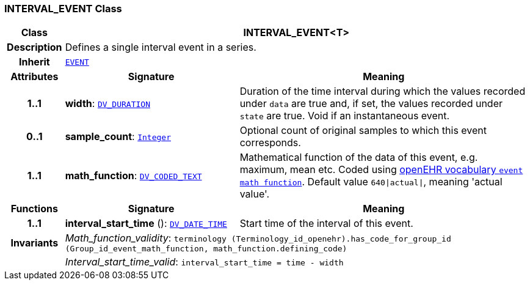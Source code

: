 === INTERVAL_EVENT Class

[cols="^1,3,5"]
|===
h|*Class*
2+^h|*INTERVAL_EVENT<T>*

h|*Description*
2+a|Defines a single interval event in a series.

h|*Inherit*
2+|`<<_event_class,EVENT>>`

h|*Attributes*
^h|*Signature*
^h|*Meaning*

h|*1..1*
|*width*: `link:/releases/RM/{rm_release}/data_types.html#_dv_duration_class[DV_DURATION^]`
a|Duration of the time interval during which the values recorded under `data` are true and, if set, the values recorded under `state` are true. Void if an instantaneous event.

h|*0..1*
|*sample_count*: `link:/releases/BASE/{rm_release}/foundation_types.html#_integer_class[Integer^]`
a|Optional count of original samples to which this event corresponds.

h|*1..1*
|*math_function*: `link:/releases/RM/{rm_release}/data_types.html#_dv_coded_text_class[DV_CODED_TEXT^]`
a|Mathematical function of the data of this event, e.g.  maximum, mean etc. Coded using https://github.com/openEHR/terminology/blob/master/openEHR_RM/en/openehr_terminology.xml[openEHR vocabulary `event math function`]. Default value `640&#124;actual&#124;`, meaning 'actual value'.
h|*Functions*
^h|*Signature*
^h|*Meaning*

h|*1..1*
|*interval_start_time* (): `link:/releases/RM/{rm_release}/data_types.html#_dv_date_time_class[DV_DATE_TIME^]`
a|Start time of the interval of this event.

h|*Invariants*
2+a|__Math_function_validity__: `terminology (Terminology_id_openehr).has_code_for_group_id (Group_id_event_math_function, math_function.defining_code)`

h|
2+a|__Interval_start_time_valid__: `interval_start_time = time - width`
|===
